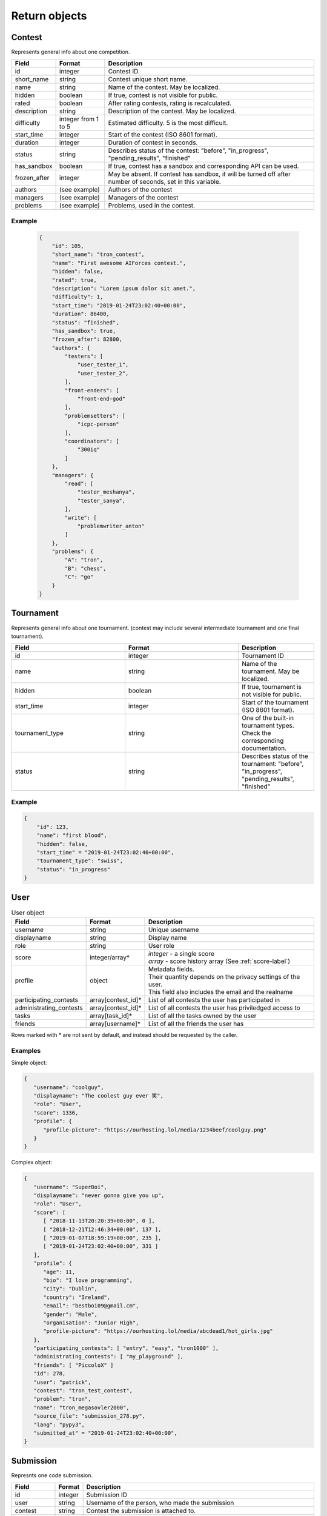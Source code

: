 Return objects
--------------

Contest
^^^^^^^
Represents general info about one competition.

.. csv-table::
   :header: "Field", "Format", "Description"

   id, integer, Contest ID.
   short_name, string, Contest unique short name.
   name, string, Name of the contest. May be localized.
   hidden, boolean, "If true, contest is not visible for public."
   rated, boolean, "After rating contests, rating is recalculated."
   description, string, Description of the contest. May be localized.
   difficulty, integer from 1 to 5, Estimated difficulty. 5 is the most difficult.
   start_time, integer, Start of the contest (ISO 8601 format).
   duration, integer, Duration of contest in seconds.
   status, string, "Describes status of the contest: ""before"", ""in_progress"", ""pending_results"", ""finished"""
   has_sandbox, boolean, "If true, contest has a sandbox and corresponding API can be used."
   frozen_after, integer, "May be absent. If contest has sandbox, it will be turned off after number of seconds, set in this variable."
   authors, (see example), "Authors of the contest"
   managers, (see example), "Managers of the contest"
   problems, (see example), "Problems, used in the contest."

Example
"""""""

    .. code-block:: json

        {
            "id": 105,
            "short_name": "tron_contest",
            "name": "First awesome AIForces contest.",
            "hidden": false,
            "rated": true,
            "description": "Lorem ipsum dolor sit amet.",
            "difficulty": 1,
            "start_time": "2019-01-24T23:02:40+00:00",
            "duration": 86400,
            "status": "finished",
            "has_sandbox": true,
            "frozen_after": 82800,
            "authors": {
                "testers": [
                    "user_tester_1",
                    "user_tester_2",
                ],
                "front-enders": [
                    "front-end-god"
                ],
                "problemsetters": [
                    "icpc-person"
                ],
                "coordinators": [
                    "300iq"
                ]
            },
            "managers": {
                "read": [
                    "tester_meshanya",
                    "tester_sanya",
                ],
                "write": [
                    "problemwriter_anton"
                ]
            },
            "problems": {
                "A": "tron",
                "B": "chess",
                "C": "go"
            }
        }

Tournament
^^^^^^^^^^
Represents general info about one tournament. (contest may include several intermediate tournament and one final tournament).

.. csv-table::
   :header: "Field", "Format", "Description"
   :widths: 30, 30, 20

   id, integer, Tournament ID
   name, string, Name of the tournament. May be localized.
   hidden, boolean, "If true, tournament is not visible for public."
   start_time, integer, Start of the tournament (ISO 8601 format).
   tournament_type, string, One of the built-in tournament types. Check the corresponding documentation.
   status, string, "Describes status of the tournament: ""before"", ""in_progress"", ""pending_results"", ""finished""" 

Example
"""""""

.. code-block:: json

    {
        "id": 123,
        "name": "first blood",
        "hidden": false,
        "start_time" = "2019-01-24T23:02:40+00:00",
        "tournament_type": "swiss",
        "status": "in_progress"
    }

.. _user-label:

User
^^^^
.. table:: User object

   ======================= ================== =================================================
   Field                   Format             Description
   ======================= ================== =================================================
   username                string             Unique username
   displayname             string             Display name
   role                    string             User role
   score                   integer/array*     | *integer* - a single score
                                              | *array* - score history array (See :ref:`score-label`)
   profile                 object             | Metadata fields.
                                              | Their quantity depends on the privacy settings of the user.
                                              | This field also includes the email and the realname
   participating_contests  array[contest_id]* List of all contests the user has participated in
   administrating_contests array[contest_id]* List of all contests the user has priviledged access to
   tasks                   array[task_id]*    List of all the tasks owned by the user
   friends                 array[username]*   List of all the friends the user has
   ======================= ================== =================================================

Rows marked with * are not sent by default, and instead should be requested by the caller.

Examples
""""""""
Simple object:

.. code:: json

   {
      "username": "coolguy",
      "displayname": "The coolest guy ever 笑",
      "role": "User",
      "score": 1336,
      "profile": {
         "profile-picture": "https://ourhosting.lol/media/1234beef/coolguy.png"
      }
   }

Complex object:

.. code:: json

   {
      "username": "SuperBoi",
      "displayname": "nеvеr gоnnа givе уоu uр",
      "role": "User",
      "score": [
         [ "2018-11-13T20:20:39+00:00", 0 ],
         [ "2018-12-21T12:46:34+00:00", 137 ],
         [ "2019-01-07T18:59:19+00:00", 235 ],
         [ "2019-01-24T23:02:40+00:00", 331 ]
      ],
      "profile": {
         "age": 11,
         "bio": "I love programming",
         "city": "Dublin",
         "country": "Ireland",
         "email": "bestboi09@gmail.cm",
         "gender": "Male",
         "organisation": "Junior High",
         "profile-picture": "https://ourhosting.lol/media/abcdead1/hot_girls.jpg"
      },
      "participating_contests": [ "entry", "easy", "tron1000" ],
      "administrating_contests": [ "my_playground" ],
      "friends": [ "PiccoloX" ]
      "id": 278,
      "user": "patrick",
      "contest": "tron_test_contest",
      "problem": "tron",
      "name": "tron_megasovler2000",
      "source_file": "submission_278.py",
      "lang": "pypy3",
      "submitted_at" = "2019-01-24T23:02:40+00:00",
   }


Submission
^^^^^^^^^^

Represnts one code submission.

.. csv-table::
   :header: "Field", "Format", "Description"

   id, integer, "Submission ID"
   user, string, "Username of the person, who made the submission"
   contest, string, "Contest the submission is attached to."
   problem, string, "Problem, which solution is presented."
   name, string, "Short name (may be given by the user to identify submissions in a quick way)"
   source_file, string, "Name of the source file. File can be downloaded at /media/:username/:source_file"
   lang, string, "Identifier of the programming language. Read the corresponding documentation."
   submitted_at, string, "Submission time. (ISO 8601 format)"

Example
"""""""

.. code-block:: json

    {
        "id": 278,
        "user": "patrick",
        "contest": "tron_test_contest",
        "problem": "tron",
        "name": "tron_megasovler2000",
        "source_file": "submission_278.py",
        "lang": "pypy3",
        "submitted_at" = "2019-01-24T23:02:40+00:00",
    }

Achievement
^^^^^^^^^^^

Represents one user's participation score in the given contest

.. csv-table::
    :header: "Field", "Format", "Description"

    id, integer, "Achievement ID"
    contest, string, "Contest short name."
    rating_before, integer, "Rating before the contest."
    rating_after, integer, "Rating after the contest."
    problem_scores, key-value dict, "Score per problem."
    total_score, integer, "Sum of scores."
    user, string, "Username."
    place, integer, "Place, that user takes."
    participants_number, integer, "Contest's participants number"
    achieved_at, string, "Achievement time. (ISO 8601 format)"

Example
"""""""

.. code-block:: json

    {
        "id": 105,
        "contest": "tron_contest"
        "rating_before": 1500,
        "rating_after": 1549,
        "problem_scores": [
            "A": 700,
            "B": 1000,
            "C": 800
        ],
        "total_score": 2500,
        "user": "meshanya",
        "place": 3,
        "participants_number": 1000,
        "achieved_at" = "2019-01-24T23:02:40+00:00",
    }
